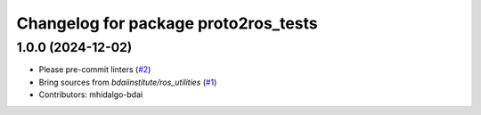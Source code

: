 ^^^^^^^^^^^^^^^^^^^^^^^^^^^^^^^^^^^^^
Changelog for package proto2ros_tests
^^^^^^^^^^^^^^^^^^^^^^^^^^^^^^^^^^^^^

1.0.0 (2024-12-02)
------------------
* Please pre-commit linters (`#2 <https://github.com/bdaiinstitute/proto2ros/issues/2>`_)
* Bring sources from `bdaiinstitute/ros_utilities` (`#1 <https://github.com/bdaiinstitute/proto2ros/issues/1>`_)
* Contributors: mhidalgo-bdai
